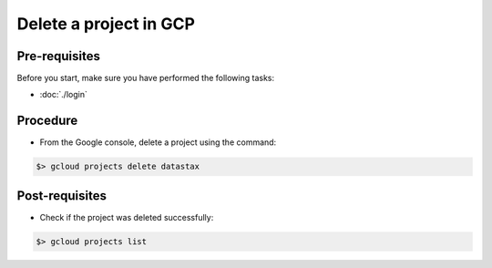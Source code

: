 ***********************
Delete a project in GCP
***********************

Pre-requisites
##############
Before you start, make sure you have performed the following tasks:

* :doc:`./login`

Procedure
#########
* From the Google console, delete a project using the command:

.. code-block:: shell

   $> gcloud projects delete datastax


Post-requisites
###############
* Check if the project was deleted successfully:

.. code-block:: shell

   $> gcloud projects list